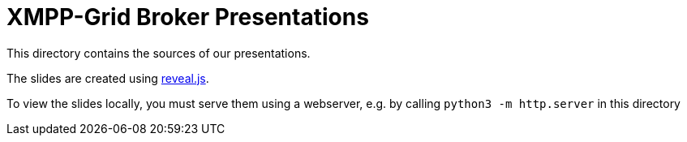 = XMPP-Grid Broker Presentations

This directory contains the sources of our presentations.

The slides are created using https://revealjs.com/[reveal.js].

To view the slides locally, you must serve them using a webserver, e.g. by calling `python3 -m http.server` in this directory